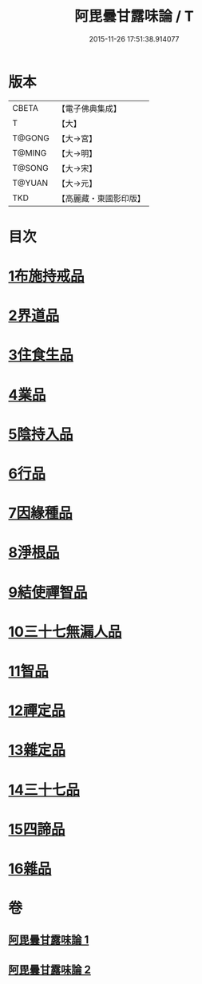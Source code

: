 #+TITLE: 阿毘曇甘露味論 / T
#+DATE: 2015-11-26 17:51:38.914077
* 版本
 |     CBETA|【電子佛典集成】|
 |         T|【大】     |
 |    T@GONG|【大→宮】   |
 |    T@MING|【大→明】   |
 |    T@SONG|【大→宋】   |
 |    T@YUAN|【大→元】   |
 |       TKD|【高麗藏・東國影印版】|

* 目次
* [[file:KR6l0018_001.txt::001-0966a7][1布施持戒品]]
* [[file:KR6l0018_001.txt::0966c3][2界道品]]
* [[file:KR6l0018_001.txt::0967b17][3住食生品]]
* [[file:KR6l0018_001.txt::0967c11][4業品]]
* [[file:KR6l0018_001.txt::0968c21][5陰持入品]]
* [[file:KR6l0018_001.txt::0970a4][6行品]]
* [[file:KR6l0018_001.txt::0970c24][7因緣種品]]
* [[file:KR6l0018_001.txt::0971b22][8淨根品]]
* [[file:KR6l0018_001.txt::0972a8][9結使禪智品]]
* [[file:KR6l0018_001.txt::0972c21][10三十七無漏人品]]
* [[file:KR6l0018_002.txt::002-0974a7][11智品]]
* [[file:KR6l0018_002.txt::0974c24][12禪定品]]
* [[file:KR6l0018_002.txt::0975c1][13雜定品]]
* [[file:KR6l0018_002.txt::0977a22][14三十七品]]
* [[file:KR6l0018_002.txt::0977c27][15四諦品]]
* [[file:KR6l0018_002.txt::0979a8][16雜品]]
* 卷
** [[file:KR6l0018_001.txt][阿毘曇甘露味論 1]]
** [[file:KR6l0018_002.txt][阿毘曇甘露味論 2]]
